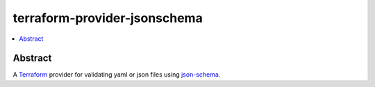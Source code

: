 =============================
terraform-provider-jsonschema
=============================

.. contents::
    :local:
    :depth: 2


Abstract
========

A |terraform|_ provider for validating yaml or json files using |json-schema|_.


.. |terraform| replace:: Terraform
.. _terraform: https://www.terraform.io/

.. |json-schema| replace:: json-schema
.. _json-schema: https://json-schema.org/
